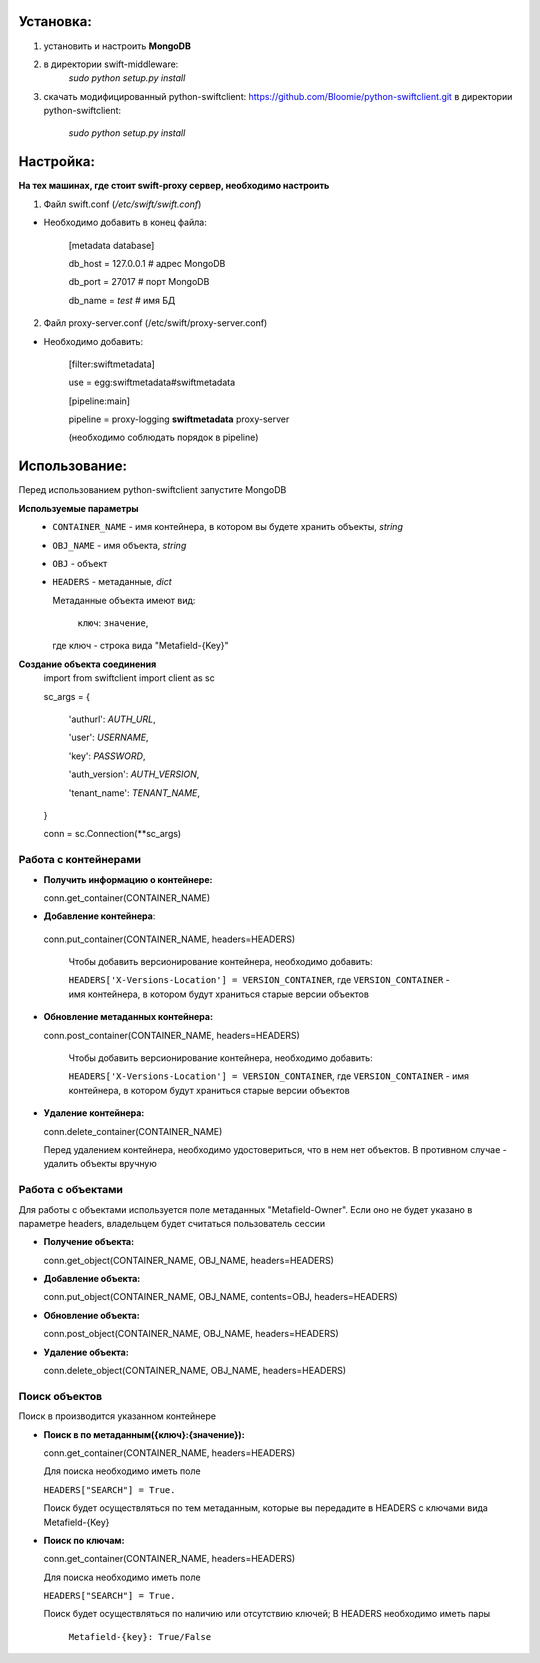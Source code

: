 Установка:
===================================================
1. установить и настроить **MongoDB**

2. в директории swift-middleware:
    *sudo python setup.py install*

3. скачать модифицированный python-swiftclient: https://github.com/Bloomie/python-swiftclient.git
   в директории python-swiftclient:
    *sudo python setup.py install*


Настройка:
===================================================

**На тех машинах, где стоит swift-proxy сервер, необходимо настроить**

1. Файл swift.conf (*/etc/swift/swift.conf*)

- Необходимо добавить в конец файла:
    
    [metadata database]
    
    db_host = 127.0.0.1 # адрес MongoDB
    
    db_port = 27017 # порт MongoDB
    
    db_name = *test* # имя БД
    

2. Файл proxy-server.conf (/etc/swift/proxy-server.conf)

- Необходимо добавить:
    
    [filter:swiftmetadata]

    use = egg:swiftmetadata#swiftmetadata
    
    [pipeline:main]

    pipeline = proxy-logging **swiftmetadata** proxy-server

    (необходимо соблюдать порядок в pipeline)



Использование:
===================================================

Перед использованием python-swiftclient запустите MongoDB

**Используемые параметры**
  - ``CONTAINER_NAME`` - имя контейнера, в котором вы будете хранить объекты, *string*

  - ``OBJ_NAME`` - имя объекта, *string*

  - ``OBJ`` - объект

  - ``HEADERS`` - метаданные, *dict*
  
    Метаданные объекта имеют вид:
    
      ``ключ``: ``значение``,

    где ключ - строка вида "Metafield-{Key}"


**Создание объекта соединения**
  import from swiftclient import client as sc

  sc_args = {

    'authurl': *AUTH_URL*,

    'user': *USERNAME*,

    'key': *PASSWORD*,

    'auth_version': *AUTH_VERSION*,

    'tenant_name': *TENANT_NAME*,

  }

  conn = sc.Connection(\**sc_args)


Работа с контейнерами
^^^^^^^^^^^^^^^^^^^^^
- **Получить информацию о контейнере:**
  
  conn.get_container(CONTAINER_NAME)

- **Добавление контейнера**:

 conn.put_container(CONTAINER_NAME, headers=HEADERS)

  Чтобы добавить версионирование контейнера, необходимо добавить:

  ``HEADERS['X-Versions-Location'] = VERSION_CONTAINER``,
  где ``VERSION_CONTAINER`` - имя контейнера, в котором будут храниться старые версии объектов

- **Обновление метаданных контейнера:**

  conn.post_container(CONTAINER_NAME, headers=HEADERS)

    Чтобы добавить версионирование контейнера, необходимо добавить:

    ``HEADERS['X-Versions-Location'] = VERSION_CONTAINER``,
    где ``VERSION_CONTAINER`` - имя контейнера, в котором будут храниться старые версии объектов

- **Удаление контейнера:**

  conn.delete_container(CONTAINER_NAME)

  Перед удалением контейнера, необходимо удостовериться, что в нем нет объектов. В противном случае - удалить объекты вручную

Работа с объектами
^^^^^^^^^^^^^^^^^^^^^

Для работы с объектами используется поле метаданных "Metafield-Owner".
Если оно не будет указано в параметре headers, владельцем будет считаться пользователь сессии

- **Получение объекта:**

  conn.get_object(CONTAINER_NAME, OBJ_NAME, headers=HEADERS)

- **Добавление объекта:**

  conn.put_object(CONTAINER_NAME, OBJ_NAME, contents=OBJ, headers=HEADERS)

- **Обновление объекта:**
  
  conn.post_object(CONTAINER_NAME, OBJ_NAME, headers=HEADERS)

- **Удаление объекта:**

  conn.delete_object(CONTAINER_NAME, OBJ_NAME, headers=HEADERS)

Поиск объектов
^^^^^^^^^^^^^^^^^^^^^

Поиск в производится указанном контейнере

- **Поиск в по метаданным({ключ}:{значение}):**

  conn.get_container(CONTAINER_NAME, headers=HEADERS)

  Для поиска необходимо иметь поле

  ``HEADERS["SEARCH"] = True.``

  Поиск будет осуществляться по тем метаданным, которые вы передадите в HEADERS с ключами вида Metafield-{Key}

- **Поиск по ключам:**

  conn.get_container(CONTAINER_NAME, headers=HEADERS)

  Для поиска необходимо иметь поле

  ``HEADERS["SEARCH"] = True.``

  Поиск будет осуществляться по наличию или отсутствию ключей;
  В HEADERS необходимо иметь пары 

    ``Metafield-{key}: True/False``
